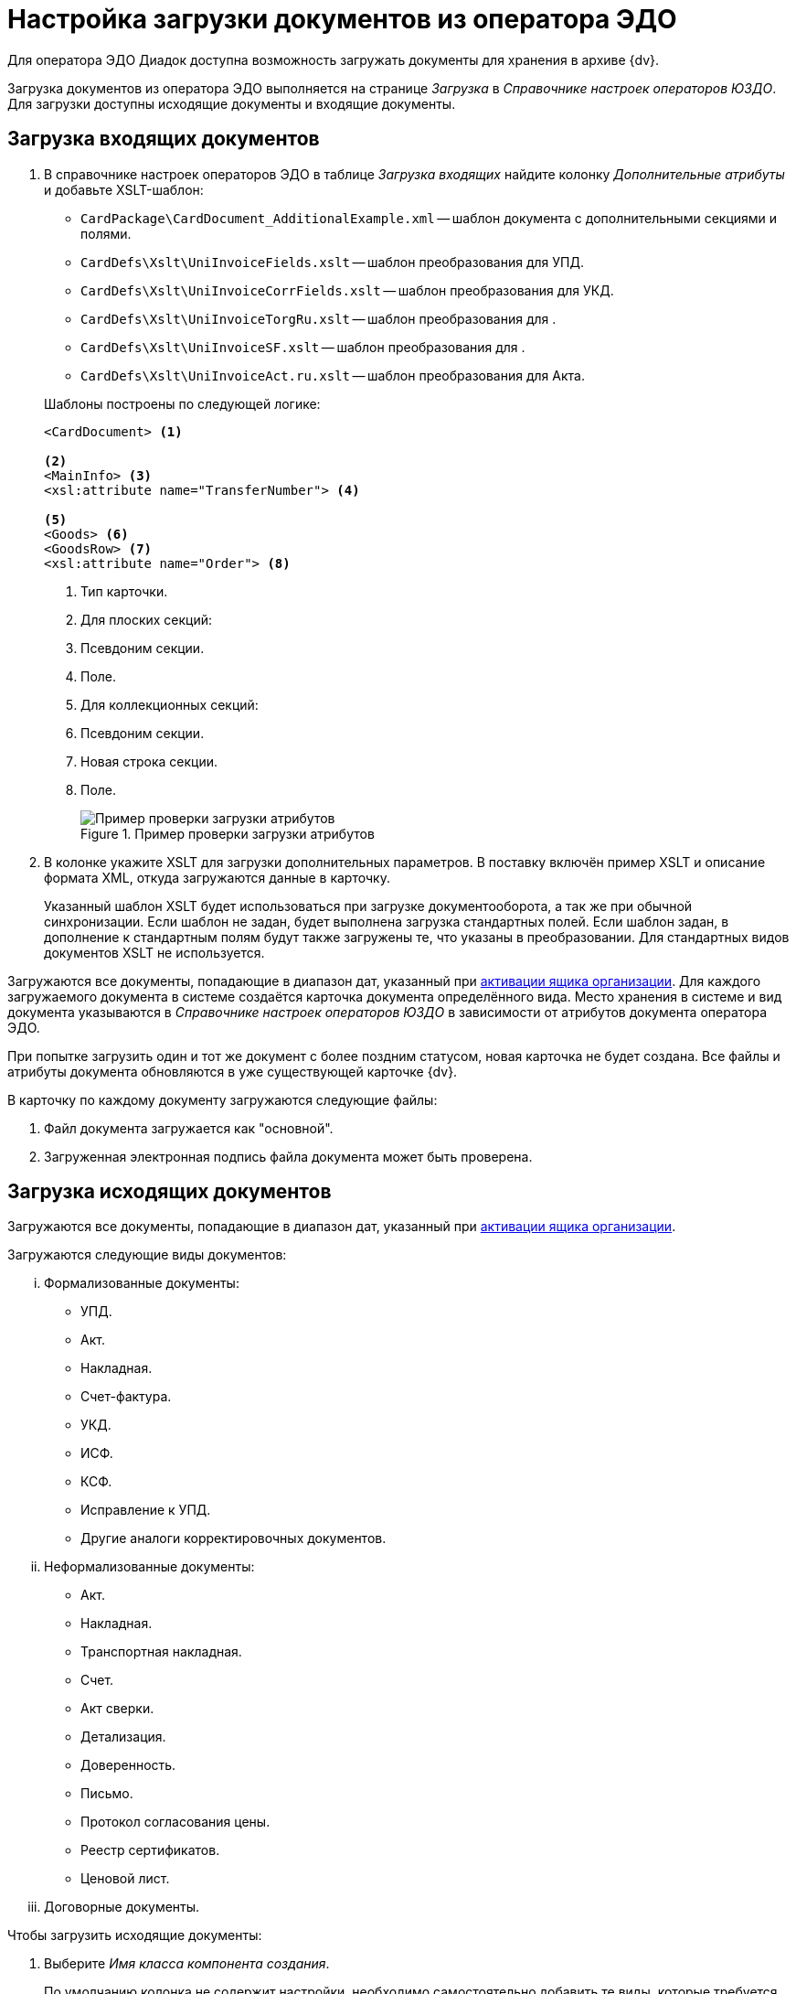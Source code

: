 = Настройка загрузки документов из оператора ЭДО

Для оператора ЭДО Диадок доступна возможность загружать документы для хранения в архиве {dv}.

Загрузка документов из оператора ЭДО выполняется на странице _Загрузка_ в _Справочнике настроек операторов ЮЗДО_. Для загрузки доступны исходящие документы и входящие документы.

[#incoming]
== Загрузка входящих документов

. В справочнике настроек операторов ЭДО в таблице _Загрузка входящих_ найдите колонку _Дополнительные атрибуты_ и добавьте XSLT-шаблон:
+
--
* `CardPackage\CardDocument_AdditionalExample.xml` -- шаблон документа с дополнительными секциями и полями.
* `CardDefs\Xslt\UniInvoiceFields.xslt` -- шаблон преобразования для УПД.
* `CardDefs\Xslt\UniInvoiceCorrFields.xslt` -- шаблон преобразования для УКД.
* `CardDefs\Xslt\UniInvoiceTorgRu.xslt` -- шаблон преобразования для .
* `CardDefs\Xslt\UniInvoiceSF.xslt` -- шаблон преобразования для .
* `CardDefs\Xslt\UniInvoiceAct.ru.xslt` -- шаблон преобразования для Акта.
--
+
.Шаблоны построены по следующей логике:
[source,xml]
----
<CardDocument> <.>

<.>
<MainInfo> <.>
<xsl:attribute name="TransferNumber"> <.>

<.>
<Goods> <.>
<GoodsRow> <.>
<xsl:attribute name="Order"> <.>
----
<.> Тип карточки.
<.> Для плоских секций:
<.> Псевдоним секции.
<.> Поле.
<.> Для коллекционных секций:
<.> Псевдоним секции.
<.> Новая строка секции.
<.> Поле.
+
.Пример проверки загрузки атрибутов
image::attributes-check.png[Пример проверки загрузки атрибутов]
+
. В колонке укажите XSLT для загрузки дополнительных параметров. В поставку включён пример XSLT и описание формата XML, откуда загружаются данные в карточку.
+
Указанный шаблон XSLT будет использоваться при загрузке документооборота, а так же при обычной синхронизации. Если шаблон не задан, будет выполнена загрузка стандартных полей. Если шаблон задан, в дополнение к стандартным полям будут также загружены те, что указаны в преобразовании. Для стандартных видов документов XSLT не используется.

Загружаются все документы, попадающие в диапазон дат, указанный при xref:configure-directory.adoc#activate-box[активации ящика организации]. Для каждого загружаемого документа в системе создаётся карточка документа определённого вида. Место хранения в системе и вид документа указываются в _Справочнике настроек операторов ЮЗДО_ в зависимости от атрибутов документа оператора ЭДО.

При попытке загрузить один и тот же документ с более поздним статусом, новая карточка не будет создана. Все файлы и атрибуты документа обновляются в уже существующей карточке {dv}.

.В карточку по каждому документу загружаются следующие файлы:
. Файл документа загружается как "основной".
. Загруженная электронная подпись файла документа может быть проверена.

[#outgoing]
== Загрузка исходящих документов

Загружаются все документы, попадающие в диапазон дат, указанный при xref:configure-directory.adoc#activate-box[активации ящика организации].

.Загружаются следующие виды документов:
... Формализованные документы:
+
* УПД.
* Акт.
* Накладная.
* Счет-фактура.
* УКД.
* ИСФ.
* КСФ.
* Исправление к УПД.
* Другие аналоги корректировочных документов.
+
... Неформализованные документы:
+
* Акт.
* Накладная.
* Транспортная накладная.
* Счет.
* Акт сверки.
* Детализация.
* Доверенность.
* Письмо.
* Протокол согласования цены.
* Реестр сертификатов.
* Ценовой лист.
+
... Договорные документы.

.Чтобы загрузить исходящие документы:
. Выберите _Имя класса компонента создания_.
+
По умолчанию колонка не содержит настройки, необходимо самостоятельно добавить те виды, которые требуется загружать. В качестве примера можно использовать настройки для входящих документов.
+
.По умолчанию это:
* `DocsVision.Edi.Runtime.BackOffice.OutgoingDocumentCreator` для неформализованных документов.
* `DocsVision.Edi.Runtime.UniversalDocument.SellerInvoice820Creator` для УПД 820.
* `DocsVision.Edi.Runtime.UniversalDocument.SellerInvoiceCreator` для УПД старого формата.
+
. В таблице _Загрузка исходящих_ найдите колонку _Дополнительные атрибуты_ и добавьте XSLT шаблон по аналогии с входящими документами. В папке инсталляции это шаблон `CardDefs\Xslt\UniInvoiceFields.xslt`.
. Чтобы использовать существующие виды документов, а не делать новые сразу после загрузки, для состояния УПД `SignedAndSent` можно использовать стандартный шаблон.
+
Для собственных видов в шаблоне необходимо прописать следующий ID состояния `BuiltInStateId = "80F6D41E-379C-44EB-B858-8A9CB1CC15F5"` самостоятельно. Допускается, например, сделать вид документа с начальным состоянием `Загружен` и переходами в остальные состояния. В таком случае состояние `Подготавливается` будет отсутствовать.

Загрузку документов выполняет БП `CardPackage\LoadOutgoingDocuments.xml`. Для входящих документов используется `CardPackage\LoadIncomingDocuments.xml`. Процедуру загрузки можно вызвать кодом.
